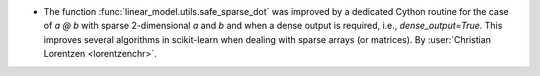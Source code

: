 - The function :func:`linear_model.utils.safe_sparse_dot` was improved by a dedicated
  Cython routine for the case of `a @ b` with sparse 2-dimensional `a` and `b` and when
  a dense output is required, i.e., `dense_output=True`. This improves several
  algorithms in scikit-learn when dealing with sparse arrays (or matrices).
  By :user:`Christian Lorentzen <lorentzenchr>`.
